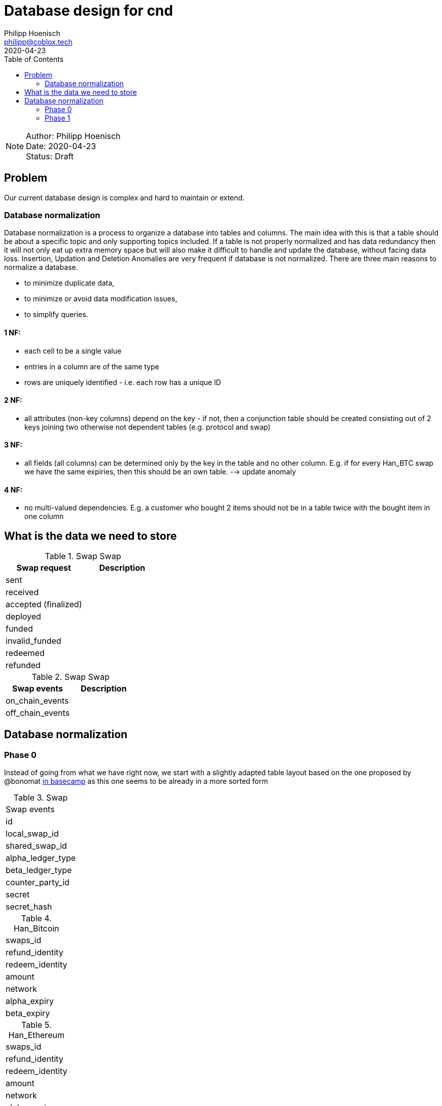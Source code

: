 = Database design for cnd
Philipp Hoenisch <philipp@coblox.tech>
:toc:
:revdate: 2020-04-23

NOTE: Author: {authors} +
Date: {revdate} +
Status: Draft



== Problem

Our current database design is complex and hard to maintain or extend.

=== Database normalization

Database normalization is a process to organize a database into tables and columns.
The main idea with this is that a table should be about a specific topic and only supporting topics included.
If a table is not properly normalized and has data redundancy then it will not only eat up extra memory space but will also make it difficult to handle and update the database, without facing data loss. Insertion, Updation and Deletion Anomalies are very frequent if database is not normalized.
There are three main reasons to normalize a database.

* to minimize duplicate data,
* to minimize or avoid data modification issues,
* to simplify queries.


==== 1 NF:
* each cell to be a single value
* entries in a column are of the same type
* rows are uniquely identified - i.e. each row has a unique ID

==== 2 NF:
* all attributes (non-key columns) depend on the key - if not, then a conjunction table should be created consisting out of 2 keys joining two otherwise not dependent tables (e.g. protocol and swap)

==== 3 NF:
* all fields (all columns) can be determined only by the key in the table and no other column. E.g. if for every Han_BTC swap we have the same expiries, then this should be an own table. --> update anomaly

==== 4 NF:
* no multi-valued dependencies. E.g. a customer who bought 2 items should not be in a table twice with the bought item in one column


== What is the data we need to store

.Swap Swap
|===
|Swap request | Description

| sent
|

| received
|

| accepted (finalized)
|

| deployed
|

| funded
|

| invalid_funded
|

| redeemed
|

| refunded
|

|===


.Swap Swap
|===
|Swap events | Description

| on_chain_events
|

| off_chain_events
|

|===


== Database normalization

=== Phase 0

Instead of going from what we have right now, we start with a slightly adapted table layout based on the one proposed by @bonomat
https://3.basecamp.com/4403044/buckets/16118249/messages/2583518881#__recording_2600021433[in basecamp]
as this one seems to be already in a more sorted form

.Swap
|===
| Swap events
| id
| local_swap_id
| shared_swap_id
| alpha_ledger_type
| beta_ledger_type
| counter_party_id
| secret
| secret_hash
|===

.Han_Bitcoin
|===
| swaps_id
| refund_identity
| redeem_identity
| amount
| network
| alpha_expiry
| beta_expiry
|===

.Han_Ethereum
|===
| swaps_id
| refund_identity
| redeem_identity
| amount
| network
| alpha_expiry
| beta_expiry
|===

.Herc20
|===
| swaps_id
| refund_identity
| redeem_identity
| amount
| token_contract
| network
| alpha_expiry
| beta_expiry
|===


.HaLight
|===
| ?
|===


.Swap_Events
|===
| id
| swap_id
| status
| occurred_at
|===


.Han_Bitcoin_Events
|===
| swap_event_id
| name: (fund/refund/redeem)
| tx_id
|===


.Han_Ethereum_Events
|===
| swap_event_id
| name: (fund/refund/redeem)
| tx_id
|===


.Herc20_Events
|===
| swap_event_id
| name: (deploy/fund/refund/redeem)
| tx_id
|===

.haghlight_events HaLight_Events
|===
| ?
|===


=== Phase 1

Let's review and form 1 NF:
* each cell to be a single value
* entries in a column are of the same type
* rows are uniquely identified - i.e. each row has a unique ID






